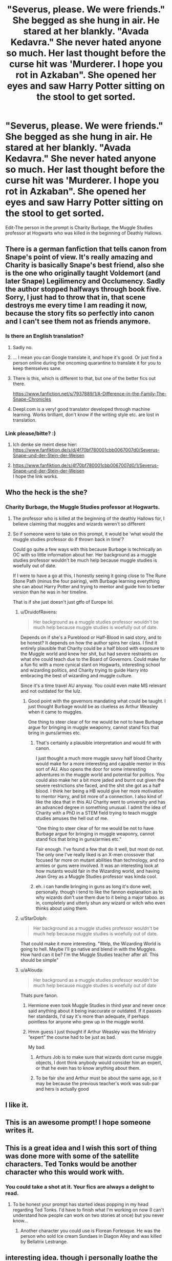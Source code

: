 #+TITLE: "Severus, please. We were friends." She begged as she hung in air. He stared at her blankly. "Avada Kedavra." She never hated anyone so much. Her last thought before the curse hit was 'Murderer. I hope you rot in Azkaban". She opened her eyes and saw Harry Potter sitting on the stool to get sorted.

* "Severus, please. We were friends." She begged as she hung in air. He stared at her blankly. "Avada Kedavra." She never hated anyone so much. Her last thought before the curse hit was 'Murderer. I hope you rot in Azkaban". She opened her eyes and saw Harry Potter sitting on the stool to get sorted.
:PROPERTIES:
:Author: HHrPie
:Score: 226
:DateUnix: 1584290088.0
:DateShort: 2020-Mar-15
:FlairText: Prompt
:END:
Edit-The person in the prompt is Charity Burbage, the Muggle Studies professor at Hogwarts who was killed in the beginning of Deathly Hallows.


** There is a german fanfiction that tells canon from Snape's point of view. It's really amazing and Charity is basically Snape's best friend, also she is the one who originally taught Voldemort (and later Snape) Legilimency and Occlumency. Sadly the author stopped halfways through book five. Sorry, I just had to throw that in, that scene destroys me every time I am reading it now, because the story fits so perfectly into canon and I can't see them not as friends anymore.
:PROPERTIES:
:Author: alicecooperunicorn
:Score: 123
:DateUnix: 1584299265.0
:DateShort: 2020-Mar-15
:END:

*** Is there an English translation?
:PROPERTIES:
:Author: WebCrusader_5
:Score: 30
:DateUnix: 1584300086.0
:DateShort: 2020-Mar-15
:END:

**** Sadly no.
:PROPERTIES:
:Author: alicecooperunicorn
:Score: 19
:DateUnix: 1584301372.0
:DateShort: 2020-Mar-15
:END:


**** ... I mean you can Google translate it, and hope it's good. Or just find a person online during the oncoming quarantine to translate it for you to keep themselves sane.
:PROPERTIES:
:Author: Epwydadlan1
:Score: 13
:DateUnix: 1584328360.0
:DateShort: 2020-Mar-16
:END:


**** There is this, which is different to that, but one of the better fics out there.

[[https://www.fanfiction.net/s/7937889/1/A-Difference-in-the-Family-The-Snape-Chronicles]]
:PROPERTIES:
:Author: Superfishintights
:Score: 12
:DateUnix: 1584316821.0
:DateShort: 2020-Mar-16
:END:


**** Deepl.com is a very! good translator developed through machine learning. Works brilliant, don't know if the writing style etc. are lost in translation.
:PROPERTIES:
:Author: Zyuned
:Score: 4
:DateUnix: 1584379387.0
:DateShort: 2020-Mar-16
:END:


*** Link please/bitte? :)
:PROPERTIES:
:Author: DarthVaderin
:Score: 13
:DateUnix: 1584300233.0
:DateShort: 2020-Mar-15
:END:

**** Ich denke sie meint diese hier: [[https://www.fanfiktion.de/s/d/4f70bf780001cbb0067007d0/Severus-Snape-und-der-Stein-der-Weisen]]
:PROPERTIES:
:Author: 0Myosotis0
:Score: 14
:DateUnix: 1584300803.0
:DateShort: 2020-Mar-15
:END:


**** [[https://www.fanfiktion.de/s/4f70bf780001cbb0067007d0/1/Severus-Snape-und-der-Stein-der-Weisen]]\\
I hope the link works.
:PROPERTIES:
:Author: alicecooperunicorn
:Score: 5
:DateUnix: 1584301531.0
:DateShort: 2020-Mar-15
:END:


** Who the heck is the she?
:PROPERTIES:
:Author: time-lord
:Score: 25
:DateUnix: 1584293494.0
:DateShort: 2020-Mar-15
:END:

*** Charity Burbage, the Muggle Studies professor at Hogwarts.
:PROPERTIES:
:Author: HHrPie
:Score: 99
:DateUnix: 1584293959.0
:DateShort: 2020-Mar-15
:END:

**** The professor who is killed at the beginning of the deathly Hallows for, I believe claiming that muggles and wizards weren't so different
:PROPERTIES:
:Author: Sanboss0305
:Score: 33
:DateUnix: 1584315953.0
:DateShort: 2020-Mar-16
:END:


**** So if someone were to take on this prompt, it would be ‘what would the muggle studies professor do if thrown back in time'?

Could go quite a few ways with this because Burbage is technically an OC with so little information about her. Her background as a muggle studies professor wouldn't be much help because muggle studies is woefully out of date.

If I were to have a go at this, I honestly seeing it going close to The Rune Stone Path (minus the four pairing), with Burbage learning everything she can about Harry Potter and trying to mentor and guide him to better version than he was in her timeline.

That is if she just doesn't just gtfo of Europe lol.
:PROPERTIES:
:Author: minotaurbullrush
:Score: 20
:DateUnix: 1584319731.0
:DateShort: 2020-Mar-16
:END:

***** u/DruidofRavens:
#+begin_quote
  Her background as a muggle studies professor wouldn't be much help because muggle studies is woefully out of date.
#+end_quote

Depends on if she's a Pureblood or Half-Blood in said story, and to be honest? It depends on how the author spins her class. I find it entirely plausible that Charity could be a half blood with exposure to the Muggle world and knew her shit, but had severe restraints on what she could teach due to the Board of Governors. Could make for a fun fic with a more cynical slant on Hogwarts, interesting school and wizarding politics, and Charity trying to guide Harry into embracing the best of wizarding and muggle culture.

Since it's a time travel AU anyway. You could even make MS relevant and not outdated for the lulz.
:PROPERTIES:
:Author: DruidofRavens
:Score: 17
:DateUnix: 1584321864.0
:DateShort: 2020-Mar-16
:END:

****** Good point with the governors mandating what could be taught. I just thought Burbage would be as clueless as Arthur Weasley when it came to muggles.

One thing to steer clear of for me would be not to have Burbage argue for bringing in muggle weaponry, cannot stand fics that bring in guns/armies etc.
:PROPERTIES:
:Author: minotaurbullrush
:Score: 13
:DateUnix: 1584322655.0
:DateShort: 2020-Mar-16
:END:

******* That's certainly a plausible interpretation and would fit with canon.

I just thought a much more muggle savvy half blood Charity would make for a more interesting and capable mentor in this sort of AU. Also opens the door for some interesting adventures in the muggle world and potential for poltics. You could also make her a bit more jaded and burnt out given the severe restrictions she faced, and the shit she got as a half blood. I think her being a HB would give her more motivation to mentor Harry, and bit more of a connection. I also kind of like the idea that in this AU Charity went to university and has an advanced degree in something unusual. I admit the idea of Charity with a PhD in a STEM field trying to teach muggle studies amuses the hell out of me.

"One thing to steer clear of for me would be not to have Burbage argue for bringing in muggle weaponry, cannot stand fics that bring in guns/armies etc."

Fair enough. I've found a few that do it well, but most do not. The only one I've really liked is an X-men crossover that focused far more on mutant abilities than technology, and no armies or guns were involved. It was an interesting look at how mutants would fair in the Wizarding world, and having Jean Grey as a Muggle Studies professor was kinda cool.
:PROPERTIES:
:Author: DruidofRavens
:Score: 5
:DateUnix: 1584323182.0
:DateShort: 2020-Mar-16
:END:


******* eh. i can handle bringing in guns as long it's done well, personally. though i tend to like the fannon explanation as to why wizards don't use them due to it being a major taboo. as in, completely and utterly shun any wizard or witch who even thinks about using them.
:PROPERTIES:
:Author: KingDarius89
:Score: 1
:DateUnix: 1584327499.0
:DateShort: 2020-Mar-16
:END:


***** u/StarDolph:
#+begin_quote
  Her background as a muggle studies professor wouldn't be much help because muggle studies is woefully out of date.
#+end_quote

That could make it more interesting. "Welp, the Wizarding World is going to hell. Maybe I'll go native and blend in with the Muggles. How hard can it be? I'm the Muggle Studies teacher after all. This should be simple"
:PROPERTIES:
:Author: StarDolph
:Score: 8
:DateUnix: 1584333465.0
:DateShort: 2020-Mar-16
:END:


***** u/aAlouda:
#+begin_quote
  Her background as a muggle studies professor wouldn't be much help because muggle studies is woefully out of date
#+end_quote

Thats pure fanon.
:PROPERTIES:
:Author: aAlouda
:Score: 3
:DateUnix: 1584351798.0
:DateShort: 2020-Mar-16
:END:

****** Hermione even took Muggle Studies in third year and never once said anything about it being inaccurate or outdated. If it passes her standards, I'd say it's more than adequate, if perhaps pointless for anyone who grew up in the muggle world.
:PROPERTIES:
:Author: ParanoidDrone
:Score: 6
:DateUnix: 1584401192.0
:DateShort: 2020-Mar-17
:END:


****** Hmm guess I just thought if Arthur Weasley was the Ministry “expert” the course had to be just as bad.

My bad.
:PROPERTIES:
:Author: minotaurbullrush
:Score: 2
:DateUnix: 1584403569.0
:DateShort: 2020-Mar-17
:END:

******* Arthurs Job is to make sure that wizards dont curse muggle objects, I dont think anybody would consider him an expert, or that he even has to know anything about them.
:PROPERTIES:
:Author: aAlouda
:Score: 3
:DateUnix: 1584404635.0
:DateShort: 2020-Mar-17
:END:


******* To be fair she and Arthur must be about the same age, so it may be because the previous teacher's work was sub-par and hers is actually good
:PROPERTIES:
:Author: JOKERRule
:Score: 1
:DateUnix: 1584499461.0
:DateShort: 2020-Mar-18
:END:


** I like it.
:PROPERTIES:
:Author: SnobbishWizard
:Score: 11
:DateUnix: 1584291127.0
:DateShort: 2020-Mar-15
:END:


** This is an awesome prompt! I hope someone writes it.
:PROPERTIES:
:Author: Asviloka
:Score: 3
:DateUnix: 1584315205.0
:DateShort: 2020-Mar-16
:END:


** This is a great idea and I wish this sort of thing was done more with some of the satellite characters. Ted Tonks would be another character who this would work with.
:PROPERTIES:
:Author: PetrificusSomewhatus
:Score: 3
:DateUnix: 1584393420.0
:DateShort: 2020-Mar-17
:END:

*** You could take a shot at it. Your fics are always a delight to read.
:PROPERTIES:
:Author: HHrPie
:Score: 1
:DateUnix: 1584426749.0
:DateShort: 2020-Mar-17
:END:

**** To be honest your prompt has started ideas popping in my head regarding Ted Tonks. I'd have to finish what I'm working on now (I can't understand how people can work on two stories at once) but you never know...
:PROPERTIES:
:Author: PetrificusSomewhatus
:Score: 1
:DateUnix: 1584459441.0
:DateShort: 2020-Mar-17
:END:

***** Another character you could use is Florean Fortesque. He was the person who sold Ice cream Sundaes in Diagon Alley and was killed by Bellatrix Lestrange.
:PROPERTIES:
:Author: HHrPie
:Score: 1
:DateUnix: 1584460527.0
:DateShort: 2020-Mar-17
:END:


** interesting idea. though i personally loathe the character of Snape. seriously, if i had to name the four harry potter characters i wish a horribly painful death upon, they'd be Snape, Dumbledore, Voldemort, and Umbridge.
:PROPERTIES:
:Author: KingDarius89
:Score: 8
:DateUnix: 1584322542.0
:DateShort: 2020-Mar-16
:END:

*** I never got the hate for Dumbledore
:PROPERTIES:
:Score: 27
:DateUnix: 1584322935.0
:DateShort: 2020-Mar-16
:END:

**** I think the reason there is so much hate for Dumbledore because in story most of his decisions seem straight up incompetent or malicious as new concepts and inconsistencies are introduced.

For example a point people make is why wasn't the third corridor guarded with an age line. We know that it is because the concept of an age line did not exist in universe and was only added in GoF. But in story one cannot fathom a reason for it's lack other than incompetence or malicious intent.

Another example is the protections point. In OotP Dumbledore says that not even his most powerful protections could have kept Voldemort out if he returned. However in DH Voldemort is stopped by the protections put up by the Order around Tonks house. So they interpret this to mean that Dumbledore was either incompetent or malicious. A more reasonable explanation could be that Voldemort just didn't bother after he was once again unable to kill Harry due to the wand performance issues; given that they were breached later in the war by death eaters. JK Rowling's explanation for this does not help much either. According to her the death eaters were too afraid to break the law with the ministry still around and we all know how law abiding Voldemort was.

Hope this helps.
:PROPERTIES:
:Author: HHrPie
:Score: 16
:DateUnix: 1584328337.0
:DateShort: 2020-Mar-16
:END:

***** A lot of these points really just draw from plot holes and inconsistencies to hate a character, which personally I don't think is a very good reason. Rowling has never been good at keeping all the magical lore and trinkets straight, and you can see how her intentions and approach to writing the stories shifts over time. There are a lot of instances of Rowling justifying and reconciling previous plot points with new developments, like the Dursleys being Harry's best protection against the death eaters. The basic plot structure is completely servicable to Harry's journey and character arc, but isn't comprehensive or consistent enough to answer all of these questions. Harry Potter, at its core, is a story about a young boy who is rescued from his mundane and miserable suburban life and thrust into a fantastical magical world where he blossoms into a smart, brave, and special magical wizard with people who love and care about him. It's a concept ultimately written to appeal to children and young adults, with just enough charm and likable characters to also captivate adult readers as well. I don't think that dissecting the plot inconsistencies in that way and making them the focal point of a fanfiction in order to bash a character (whether it be Ron, Molly Weasley, or Dumbledore) creates interesting stories or developments. It's moreso the product of people who are too invested in the minutia of the Harry Potter universe, which imo is its weakest aspect. Obviously you guys and writers can write whatever you want and whatever appeals to you, but that's my personal perspective on why none of the character bashing fanfics interest me, and I think a lot of others feel the same way. Although I do now understand better why someone would hate Dumbledore.

Edit: Reddit glitched out and posted my comment 3 times
:PROPERTIES:
:Score: 10
:DateUnix: 1584344108.0
:DateShort: 2020-Mar-16
:END:

****** Which kind of brings me to why I absolutely hate the epilogue: absolutely nothing changes, more good guys are dead than bad, and pricks like Malfoy are walking around free.
:PROPERTIES:
:Author: KingDarius89
:Score: 10
:DateUnix: 1584360494.0
:DateShort: 2020-Mar-16
:END:

******* Harry is not in mortal danger
:PROPERTIES:
:Author: Byrana
:Score: 1
:DateUnix: 1584364982.0
:DateShort: 2020-Mar-16
:END:


**** Look, I understand you liking him but how can you not get that some people don't like him?

Even if you chalk leaving him with the Dursleys as a poor judgement it pretty obvious he emotionally manipulated Harry throughout. He recognized Harry's goodness and loyalty and exploited it for all it was worth. He more or less admitted as much in the books.

That's why the only part of the series that really, truly bothered me was the epilogue. While I don't think Canon Harry would hate Dumbledore or even Snape, there should be conflicted feelings there...naming his kid after them was silly to me and missed the point of everything that came before.
:PROPERTIES:
:Author: PetrificusSomewhatus
:Score: 6
:DateUnix: 1584387485.0
:DateShort: 2020-Mar-16
:END:

***** I've headcanons for stuff like this and in this case, it is more a political message to the magical world than anything else.

People are angry and call for reparations and real change louder and louder. They want the death eaters and those supporting them to pay. Take away all the old money of those families and their political influence, they want to shut down Slytherin for good, after all that toxic ideology was nurtured and kept alive for far too long in that house.

But those developments are like a confirmation to all those bigot ideas held for so long. See those mudbloods and blood traitors try to steal what is ours, they try to destroy our traditions.

And once again the magical world is that the brink of civil war and Harry is tired of it and brought up on the idea of personal responsibility. That individual behavior and actions are needed not a system change or something like this. So he tries to unit people again with a little show of naming his own son after both a Gryffindor and Slytherin headmaster. Two individuals who took responsibility and changed their ways for the better...
:PROPERTIES:
:Author: Schak_Raven
:Score: 1
:DateUnix: 1584630349.0
:DateShort: 2020-Mar-19
:END:


***** I don't particularly like him. I just think of him as the Merlin to Harry's King Arthur. The books don't exist if Harry doesn't go on dangerous adventures and doesn't live in a miserable little suburb. They're plotholes that I just acknowledged and ignored to enjoy reading the books.
:PROPERTIES:
:Score: 1
:DateUnix: 1584388132.0
:DateShort: 2020-Mar-16
:END:

****** That's my point though...how can you not understand why some people wouldn't like him?

Using your logic it doesn't make sense why Lucius Malfoy, Bellatrix, Voldy or anyone else is hated because the books wouldn't exist without them either.

You seem to want to keep bringing it back to the Dursley decision while ignoring all the other stuff.
:PROPERTIES:
:Author: PetrificusSomewhatus
:Score: 6
:DateUnix: 1584388608.0
:DateShort: 2020-Mar-16
:END:

******* Well... That's the point of the books. This old mentor sending Harry on dangerous adventures and teaching him life lessons. Every criticism I've seen of Dumbledore is quite clearly a plothole that Rowling never thought about. I get it now that people have explained their own opinion, but you guys definitely read the books in a different way than I did. Everyone has their own interpretation. Death of the author and all that.
:PROPERTIES:
:Score: 0
:DateUnix: 1584388890.0
:DateShort: 2020-Mar-16
:END:


**** you mean besides deliberately putting an infant in an abusive home, forcing said child into constant contact with a former terrorist that is directly responsible for that child being an orphan, where said former terrorist is in a position of power over that child, and insists on taking out his hatred for the boy's father, who, again, he caused to be MURDERED, on the child? Not to mention endangering the lives of hundreds of innocent children by hiding a philosopher's stone inside a school to lure a dark lord there.

i could go on listing all the other crap he did in the books, but i think that that gives you the general gist of it.
:PROPERTIES:
:Author: KingDarius89
:Score: 16
:DateUnix: 1584323558.0
:DateShort: 2020-Mar-16
:END:

***** Dumbledore's reasons for putting Harry with the Dursleys are pretty reasonable. He believed it was either that or death (or worse). That Voldemort would've bypassed any other protections at any other home with any other wizards, who he could not wholly trust.
:PROPERTIES:
:Author: alehhhhhandro
:Score: 24
:DateUnix: 1584325910.0
:DateShort: 2020-Mar-16
:END:

****** This community is fucking crazy when it comes to Dumbledore. I've said it before and I'll say it again, most people here have no empathy for anything.

Add to your reasons that the Fidelius over the Potters' house broke, from his knowledge by the betrayal of Sirius, James' brother in all but blood, and you can see why he thought it wasn't an option. It already failed once, with the most trustworthy secret keeper they could think of.

Not to mention, the Fidelius needs you to stay inside 24/7/365, for ten years. Do you really want to condemn a little kid to what amounts to a prison? Sirius almost went mad.
:PROPERTIES:
:Author: Uncommonality
:Score: 7
:DateUnix: 1584370887.0
:DateShort: 2020-Mar-16
:END:

******* It was Sirius's childhood home. Which he hated. Better harry grow up safe and loved, if a little lonely than what he is.
:PROPERTIES:
:Author: KingDarius89
:Score: 2
:DateUnix: 1584371204.0
:DateShort: 2020-Mar-16
:END:

******** You don't seem to understand the concept of the Gilded Cage.
:PROPERTIES:
:Author: Uncommonality
:Score: 5
:DateUnix: 1584371382.0
:DateShort: 2020-Mar-16
:END:


******** Loved by who? Who takes care of Harry? Can't be Dumbledore or McGonagall, they're too busy. Who does Dumbledore trust?
:PROPERTIES:
:Author: alehhhhhandro
:Score: 4
:DateUnix: 1584372968.0
:DateShort: 2020-Mar-16
:END:

********* The weasleys, Moody, and Shacklebolt immediately come to mind. Also Amelia Bones. Or Augusta Longbottom.
:PROPERTIES:
:Author: KingDarius89
:Score: 2
:DateUnix: 1584381517.0
:DateShort: 2020-Mar-16
:END:

********** The Weasleys weren't even part of the Order the first time around. Why would Dumbledore trust them? Why the hell would Dumbledore trust any of them at that time if James' own best friend was a traitor?
:PROPERTIES:
:Author: alehhhhhandro
:Score: 4
:DateUnix: 1584381674.0
:DateShort: 2020-Mar-16
:END:

*********** The Prewett twins were part of the order. You know, molly's brothers?
:PROPERTIES:
:Author: KingDarius89
:Score: 2
:DateUnix: 1584381748.0
:DateShort: 2020-Mar-16
:END:

************ So was Sirius.
:PROPERTIES:
:Author: alehhhhhandro
:Score: 3
:DateUnix: 1584382549.0
:DateShort: 2020-Mar-16
:END:


******* u/alehhhhhandro:
#+begin_quote
  This community is fucking crazy when it comes to Dumbledore.
#+end_quote

Yeah, seriously. Another user said I supported child abuse because I was defending Dumbledore. I see him argue with other users on this sub for months and months and he very aggressively argues and accuses them of being horrible human beings.

Edit: Oh, look, both of us downvoted. This sub is honestly toxic and the mods don't even seem to care.
:PROPERTIES:
:Author: alehhhhhandro
:Score: 2
:DateUnix: 1584373031.0
:DateShort: 2020-Mar-16
:END:

******** And yet I'm not the one who's resorting to personal attacks.
:PROPERTIES:
:Author: KingDarius89
:Score: 1
:DateUnix: 1584381823.0
:DateShort: 2020-Mar-16
:END:

********* Well?
:PROPERTIES:
:Author: alehhhhhandro
:Score: 2
:DateUnix: 1585014524.0
:DateShort: 2020-Mar-24
:END:


********* Show me where I personally attacked you.

Edit: and he ignores me... Lol...
:PROPERTIES:
:Author: alehhhhhandro
:Score: 1
:DateUnix: 1584382535.0
:DateShort: 2020-Mar-16
:END:


****** except Voldemort was a wraith until Harry was almost 15. and all of his followers that were both psychotic enough and impulsive enough to go after Harry were either dead or in prison. not like Lucius would be willing to risk his cushy life over it.

and given that Grimmauld Place was apparently secure enough to house both Harry and the Order in, i find the idea of him not being able to find an alternative to the Dursely's laughable. at best, he was too lazy to look for other options when he hit upon that idea. at worst, he did it deliberately in order to condition harry into thinking his life was worth less than others so that he would sacrifice himself when the time came.
:PROPERTIES:
:Author: KingDarius89
:Score: 5
:DateUnix: 1584326527.0
:DateShort: 2020-Mar-16
:END:

******* u/alehhhhhandro:
#+begin_quote
  except Voldemort was a wraith until Harry was almost 15.
#+end_quote

Dumbledore is not omniscient. He had no idea when Voldemort would come back. He could've came back literally a week after he killed the Potters for all Dumbledore knew.

From Dumbledore himself, Order of the Phoenix, page 835:

#+begin_quote
  “My answer is that my priority was to keep you alive. You were in more danger than perhaps anyone but myself realized. Voldemort had been vanquished hours before, but his supporters --- and many of them are almost as terrible as he --- were still at large, angry, desperate, and violent. And I had to make my decision too with regard to the years ahead."

  "Did I believe that Voldemort was gone forever? No. *I knew not whether it would be ten, twenty, or fifty years before he returned, but I was sure he would do so*, and I was sure too, knowing him as I have done, that he would not rest until he killed you."

  *“I knew that Voldemort's knowledge of magic is perhaps more extensive than any wizard alive. I knew that even my most complex and powerful protective spells and charms were unlikely to be invincible if he ever returned to full power."*
#+end_quote

So from Dumbledore's perspective, Voldemort could come back at any time. And his goal was to keep Harry alive. This decision was likely reinforced when the Longbottoms were tortured into insanity less than a week after the Potters were killed.

#+begin_quote
  and given that Grimmauld Place was apparently secure enough to house both Harry and the Order in,
#+end_quote

It housed them for less than two years, and that was with Sirius and other Order members (Dumbledore included) also guarding it. The same could not have been done with Harry then.

Dumbledore would need to trust someone if he wanted to place the Fidelius over Harry, and who did he have to trust? If James's best friend turned out to be a Death Eater, who was he to trust? McGonagall was too busy. He was too busy. Hagrid is a stupid choice. Remus is a stupid choice. /Who/, then?

#+begin_quote
  he did it deliberately in order to condition harry into thinking his life was worth less than others so that he would sacrifice himself when the time came.
#+end_quote

This is ridiculous. Dumbledore risked the lives of others to keep Harry happy. Harry never once thought his life was worthless, and Dumbledore never once did anything to imply he himself thought Harry's life was worthless.
:PROPERTIES:
:Author: alehhhhhandro
:Score: 16
:DateUnix: 1584326985.0
:DateShort: 2020-Mar-16
:END:

******** [deleted]
:PROPERTIES:
:Score: 5
:DateUnix: 1584335393.0
:DateShort: 2020-Mar-16
:END:

********* While I completely agree with the claim that he shouldn't be in charge of a school, because he has the mindset of a general and not a headmaster.

I do have a problem with the claim that Harry should have never go to the Dursleys. I don't think it is fair to assume that he should have known that Harry would be abused there. That is not normal behavior. Most people would never abuse a child like that. Normal people if confronted with the orphaned child of their estranged siblings would take said child in and love them. The Dursleys showed a very abnormal behavior towards Harry.
:PROPERTIES:
:Author: Schak_Raven
:Score: 6
:DateUnix: 1584343102.0
:DateShort: 2020-Mar-16
:END:

********** Except he never checked on harry, despite being aware that petunia hated her sister. That or he ignored figg's reports. Either it was deliberate, or criminally negligent.
:PROPERTIES:
:Author: KingDarius89
:Score: 4
:DateUnix: 1584360677.0
:DateShort: 2020-Mar-16
:END:

*********** Or, you know, he knew that Harry wasn't being physically abused. Most if not all Dursley abuse is non-canon. The only real thing you could get them for is the cupboard, which is fucked up, but he was never beaten or starved.

And guess what? Figg didn't live in the house. All she knew was that little Harry down the road sometimes played rough with his cousin, and that he wore hand-me-downs. That's all. What the hell was she supposed to "report"?
:PROPERTIES:
:Author: Uncommonality
:Score: 1
:DateUnix: 1584370657.0
:DateShort: 2020-Mar-16
:END:

************ In OotP she says that she had to ensue that Harry never had fun when the Dursleys left him with her because otherwise they would not leave him with her. That indicates that she had an at the very least a vague idea of his home life.

I think Harry mentions in DH that he's unsurprised by the mental effects of food deprivation because 'he had suffered periods of near starvation at the Dursleys'.
:PROPERTIES:
:Author: HHrPie
:Score: 6
:DateUnix: 1584382210.0
:DateShort: 2020-Mar-16
:END:


******** first, i said worst case. second, i also said worth less then the lives of others, not completely worthless altogether, a pretty big difference.
:PROPERTIES:
:Author: KingDarius89
:Score: 3
:DateUnix: 1584327829.0
:DateShort: 2020-Mar-16
:END:

********* Well there's no confirmation that Dumbledore did these things with that specific purpose in mind. You could argue in either way. There could be multiple arguments for some ''he thought he'd be loved and didn't check for... reasons'' bull and there is no way to confirm either way.

I'm a subscriber to the ''death of the auther,'' philosophy of once something's been published it doesn't matter what the writer say's afterwards the only thing that's cannon is what's in the book and you choose how you interpret it. So that means you're right, and so is the other person, and justifying/arguing whose *opinion* is correct is poitless
:PROPERTIES:
:Author: PintoTheBurrito
:Score: 9
:DateUnix: 1584328877.0
:DateShort: 2020-Mar-16
:END:


******** i'd also recommend The Well Groomed Mind By Lady Khali, for good fic that doesn't exactly put Dumbledore in a good light. also makes Voldemort a lot more sympathetic in giving him an actual motivation rather than being a psychotic lunatic.
:PROPERTIES:
:Author: KingDarius89
:Score: 3
:DateUnix: 1584327998.0
:DateShort: 2020-Mar-16
:END:

********* No thanks. Harry's a piece of shit in that fic and the author uses practically every shitty trope regarding manipulative!Dumbledore.
:PROPERTIES:
:Author: alehhhhhandro
:Score: 2
:DateUnix: 1584330034.0
:DateShort: 2020-Mar-16
:END:


******* u/StarOfTheSouth:
#+begin_quote
  and given that Grimmauld Place was apparently secure enough
#+end_quote

Slap a Fidelius over somewhere, it seems to be neigh unbeatable. The only reason it failed for James and Lily is because Peter betrayed them.
:PROPERTIES:
:Author: StarOfTheSouth
:Score: 9
:DateUnix: 1584333726.0
:DateShort: 2020-Mar-16
:END:

******** Dumbledore didn't know that, though. All he knew is that apparently, James' best friend, his brother in all but blood, betrayed the two of them and their little son.

He didn't know why or how it happened, how Voldemort got him to switch sides, and so he realized (falsely, perhaps) that the Fidelius is useless against him.

Also, a fidelius requires you to stay inside the building at all times. Do you seriously want to condemn a little kid to live inside a cramped house for ten years, when he's already been inside a cramped house for one year?
:PROPERTIES:
:Author: Uncommonality
:Score: 2
:DateUnix: 1584370507.0
:DateShort: 2020-Mar-16
:END:


****** Maybe the Dursley's are so horrible that they can mask Harry's magic from other wizards/witches.
:PROPERTIES:
:Author: JustinJTX
:Score: 1
:DateUnix: 1584326271.0
:DateShort: 2020-Mar-16
:END:

******* Lmao, like in Percy Jackson?
:PROPERTIES:
:Author: Jiv302
:Score: 3
:DateUnix: 1584342455.0
:DateShort: 2020-Mar-16
:END:

******** Yeah that's what I was joking about, just saw the second movie again a few days ago, only saw like 20 minutes of the beginning of the movie but it reminded me of the first movie.
:PROPERTIES:
:Author: JustinJTX
:Score: 2
:DateUnix: 1584370713.0
:DateShort: 2020-Mar-16
:END:

********* Man, I haven't thought about those movies is a while. As much as the HP movies are criticized, they're pretty much masterpieces compared to the Percy Jackson movies.

Did you read the books? Or just watch the movies? or both? Admittedly, I kinda fell off the Percy Jackson fandom around the time the 3rd book of the second series came out, but I still think the first is a great series of books.
:PROPERTIES:
:Author: Jiv302
:Score: 1
:DateUnix: 1584385119.0
:DateShort: 2020-Mar-16
:END:

********** Only the movies sadly, I have a curse that makes me lose focus while reading a book. I can read anything else fine.
:PROPERTIES:
:Author: JustinJTX
:Score: 2
:DateUnix: 1584387357.0
:DateShort: 2020-Mar-16
:END:

*********** You ever try audio books? I've heard those work really well for some people. I say this because if you liked the movies, you'll LOVE the actual plot of the books.
:PROPERTIES:
:Author: Jiv302
:Score: 2
:DateUnix: 1584387453.0
:DateShort: 2020-Mar-16
:END:

************ Yeah I remember audio really well, I'll try looking into those audio books. Thanks mate!
:PROPERTIES:
:Author: JustinJTX
:Score: 1
:DateUnix: 1584388436.0
:DateShort: 2020-Mar-16
:END:


******* I think the canonical reason was that Lily's sacrifice is strengthened by blood, so him being in the home of his family could ward off Voldemort.
:PROPERTIES:
:Score: 4
:DateUnix: 1584326596.0
:DateShort: 2020-Mar-16
:END:

******** Yes, Dumbledore himself says this. He believes it is the /only/ protection that would ward Voldemort off.

From Order of the Phoenix, page 835:

#+begin_quote
  “My answer is that my priority was to keep you alive. You were in more danger than perhaps anyone but myself realized. Voldemort had been vanquished hours before, but his supporters --- and many of them are almost as terrible as he --- were still at large, angry, desperate, and violent. And I had to make my decision too with regard to the years ahead."

  "Did I believe that Voldemort was gone forever? No. I knew not whether it would be ten, twenty, or fifty years before he returned, but I was sure he would do so, and I was sure too, knowing him as I have done, that he would not rest until he killed you."

  “I knew that Voldemort's knowledge of magic is perhaps more extensive than any wizard alive. I knew that even my most complex and powerful protective spells and charms were unlikely to be invincible if he ever returned to full power."
#+end_quote
:PROPERTIES:
:Author: alehhhhhandro
:Score: 3
:DateUnix: 1584327060.0
:DateShort: 2020-Mar-16
:END:

********* So your excuse is "Dumbledore said so"? Because that's not how it works. That's like listening to a parent physically abusing their kid and then telling everyone it's for their own good.

The guy abandoned 15 month old Harry on a fucking doorstep in the middle of the night. Forgive us if we don't believe that he had Harry's best interests at heart.
:PROPERTIES:
:Author: rohan62442
:Score: 0
:DateUnix: 1584328349.0
:DateShort: 2020-Mar-16
:END:

********** Aren't you the guy who said Dumbledore was "literally the epitome of evil"? I'm not sure how productive this conversation will be.

#+begin_quote
  That's like listening to a parent physically abusing their kid and then telling everyone it's for their own good.
#+end_quote

Not really. The situation was far more nuanced than that.

There's also the fact that the protection clearly worked. Nobody was able to get to Harry for 16 years. Death Eaters clearly tried. /And/ everybody else trusted Dumbledore.

So we're left with either two conclusions:

1. Dumbledore was being truthful.

2. Literally every single person who trusted Dumbledore is a complete, utter, wholly delusional moron for never figuring out these things that you have. This includes Hermione. In DH, she is an adult in a time where Dumbledore's character is being questioned. Despite this, she remains more loyal than even Harry.

You can go with the second if you'd like, but I'm going with the first. I'm not really a fan of the "Everybody is stupid" approach to canon. We can agree to disagree. I don't think I'm changing the mind of someone who thinks Dumbledore is the epitome of evil, though.
:PROPERTIES:
:Author: alehhhhhandro
:Score: 4
:DateUnix: 1584329738.0
:DateShort: 2020-Mar-16
:END:

*********** Yeah, I don't think I can change the mind of child abuse apologists either. Let's agree to disagree.
:PROPERTIES:
:Author: rohan62442
:Score: -4
:DateUnix: 1584330709.0
:DateShort: 2020-Mar-16
:END:

************ It's a story and reasons for why Dumbledore did what he did are given in the said story and it had to be like that in order for the plot to work. You can take the author's word for it or you can imagine that there's more. After all that's why this community is still so strong after 13 years since the last book, because there is still so much left for interpretation. But insulting someone for their interpretation of a work of fiction is quite silly and childish.
:PROPERTIES:
:Author: mikkeldaman
:Score: 4
:DateUnix: 1584338660.0
:DateShort: 2020-Mar-16
:END:

************* Dumbledore enabled and was involved in child abuse. If someone insists that he's a good person and tries to justify his actions instead of simply calling certain aspects of the books bad writing, I'm going to call them child abuse apologists. I'd prefer being "silly and childish" rather than a child abuse apologist. There are certain things I would simply /not/ stand to tolerate.
:PROPERTIES:
:Author: rohan62442
:Score: -2
:DateUnix: 1584339171.0
:DateShort: 2020-Mar-16
:END:

************** Then don't read the books. There is a lot of child abuse in them.
:PROPERTIES:
:Author: mikkeldaman
:Score: 6
:DateUnix: 1584339416.0
:DateShort: 2020-Mar-16
:END:

*************** That's why I'm on [[/r/hpfanfiction][r/hpfanfiction]] instead of [[/r/harrypotter][r/harrypotter]] because there are plenty of people here who have their head on straight. You should stick to the latter.
:PROPERTIES:
:Author: rohan62442
:Score: -1
:DateUnix: 1584339647.0
:DateShort: 2020-Mar-16
:END:

**************** You are free to re-write your own version of the story. I'm simply talking from the canon perspective which gives you the exact reasons for why Dumbledore did what he did. Now if you think there's more to it, then send me a link when you're done with your story and I promise I'll read and review.
:PROPERTIES:
:Author: mikkeldaman
:Score: 5
:DateUnix: 1584340009.0
:DateShort: 2020-Mar-16
:END:

***************** u/rohan62442:
#+begin_quote
  I'm simply talking from the canon perspective which gives you the exact reasons for why Dumbledore did what he did.
#+end_quote

And I'm simply saying that the canon perspective, in regards to many of Dumbledore's actions, is absolutely shitty. And child abusive. There are far too many holes in Dumbledore's actions.

I don't see where you're going with telling me to write a story. There are plenty already written by others. I've already written about my opinion of canon Dumbledore [[https://www.reddit.com/r/HPfanfiction/comments/dki5gj/-/f4hppm3][here]].
:PROPERTIES:
:Author: rohan62442
:Score: 0
:DateUnix: 1584340913.0
:DateShort: 2020-Mar-16
:END:

****************** I'm going in the direction of telling you that if you are not happy with the canon plot, you have the ability to re-write your own version where Dumbledore gets, say, the Dementor's kiss for child abuse. Personally I'm not a big fan of Dumbledore myself nor fascinated with his character so most of the times I take JKR's words at face value. I for one find Voldemort's character more intriguing.
:PROPERTIES:
:Author: mikkeldaman
:Score: 3
:DateUnix: 1584341356.0
:DateShort: 2020-Mar-16
:END:

******************* Hence my fascination with fanfiction. We can all read what we want.

Personally, I prefer reading about Harry, Hermione, Sirius, James and Lily. Dumbledore, Snape and Draco Malfoy are my least favorite.
:PROPERTIES:
:Author: rohan62442
:Score: 1
:DateUnix: 1584341760.0
:DateShort: 2020-Mar-16
:END:

******************** Fair enough. My point was that I didn't like you insulting another user for their interpretation of a fictional character.
:PROPERTIES:
:Author: mikkeldaman
:Score: 1
:DateUnix: 1584341915.0
:DateShort: 2020-Mar-16
:END:

********************* It's what the character stands for that is the problem (in canon). I take child abuse seriously. And personally. I won't ever apologize for that. There are things that should not go unchallenged.
:PROPERTIES:
:Author: rohan62442
:Score: 1
:DateUnix: 1584342440.0
:DateShort: 2020-Mar-16
:END:

********************** That's really noble of you (not being sarcastic) and you're free to hate the character, but some of us take JKR's explanation for his actions as they are and assume that there really was absolutely no other solution that he could think of in order to protect Harry from Voldemort. That doesn't make us child abuse apologists. Just taking a story for what it is.
:PROPERTIES:
:Author: mikkeldaman
:Score: 1
:DateUnix: 1584344195.0
:DateShort: 2020-Mar-16
:END:

*********************** And I don't agree with you. Just because JKR said something in her story doesn't make it true, or right. I think people should not take stuff at face value and authority must always be questioned and taken to account, as it were. In the story and IRL. And I was talking about specific, objective actions and events. But let's end the conversation here. We're going in circles.
:PROPERTIES:
:Author: rohan62442
:Score: 1
:DateUnix: 1584345643.0
:DateShort: 2020-Mar-16
:END:

************************ Why? I enjoy debating with you.
:PROPERTIES:
:Author: mikkeldaman
:Score: 1
:DateUnix: 1584345940.0
:DateShort: 2020-Mar-16
:END:

************************* Oh, then go right ahead.
:PROPERTIES:
:Author: rohan62442
:Score: 1
:DateUnix: 1584347268.0
:DateShort: 2020-Mar-16
:END:


************ Ok. Put yourself in Dumbledores shoes, but your not Dumbledore, because you'd probably bitch about that. What would you do.
:PROPERTIES:
:Author: Wassa110
:Score: 2
:DateUnix: 1584333248.0
:DateShort: 2020-Mar-16
:END:

************* Let's start with knocking on the Dursleys' door, telling Petunia that her sister and brother-in-law are dead, her nephew is an orphan, and in danger, and would she please look after him? I'd tell her that she'll receive all the support and protection she'd need, discreetly if necessary, and they'd be checking up on the kid regularly coz Petunia doesn't know much about magic.

How about that?

I don't see why I have to explain common fucking decency to people. I don't see why people jump to justify child abuse when they have the simple out of /bad writing./ I don't care if people call it bitching when called out on child abuse.
:PROPERTIES:
:Author: rohan62442
:Score: 2
:DateUnix: 1584333760.0
:DateShort: 2020-Mar-16
:END:

************** And how did that go when the whole order did something similar(saying that they'd keep an eye on them) at the end of fifth year. How would it go when they are confronted by wizards on their doorstep, and basically ordered to do this if they want to be safe. Dumbledore not showing himself was the best course of action, because showing the Dursley's what they hate would have made Harry a lot more miserable. Next.
:PROPERTIES:
:Author: Wassa110
:Score: 3
:DateUnix: 1584343673.0
:DateShort: 2020-Mar-16
:END:

*************** /slow clap/

#+begin_quote
  And how did that go when the whole order did something similar(saying that they'd keep an eye on them) at the end of fifth year. He was in the house for 2-3 weeks alone.
#+end_quote

They left him alone. This, after 15 years of hating and resenting his presence.

#+begin_quote
  How would it go when they are confronted by wizards on their doorstep, and basically ordered to do this if they want to be safe.
#+end_quote

Can you read!? What part of "please look after him" sounds like an order? Petunia took in Harry when he was dropped at her doorstep with a letter and no other support because she thought he might die otherwise. That doesn't change when asked personally. That's basic decency but I can see it would be a new concept for you.

#+begin_quote
  Dumbledore not showing himself was the best course of action, because showing the Dursley's what they hate would have made Harry a lot more miserable. Next.
#+end_quote

Dumbledore, after decades of life and as a teacher of Transfiguration, should easily be about to pass as a normal English muggle. The Dursleys liked Kingsley because, among other things, he could easily pass as one of them, and had a calm, competent way about him.

Try again and make a more sensible argument. Next.
:PROPERTIES:
:Author: rohan62442
:Score: 3
:DateUnix: 1584344986.0
:DateShort: 2020-Mar-16
:END:


************** What if Petunia shuts the door in his face and tells him to screw off? Maybe leaving Harry on the doorstep forced her hand. (Either take Harry in or toss him somewhere else personally.)

Fact is, we don't have enough info. Declaring Dumbledore as evil based on this and going around insulting others like you are all over this thread is going too far.

Edit: Ok, this user does nothing but insult others and downvote them. Why is this even allowed. He refuses to accept people have different opinions on this and keeps pushing that we're all sickening human beings.
:PROPERTIES:
:Author: alehhhhhandro
:Score: 2
:DateUnix: 1584373328.0
:DateShort: 2020-Mar-16
:END:

*************** No, fact is, we have enough info. If Petunia slammed the door in his face, it would've been obvious she didn't want to raise Harry and didn't give a fuck about her sister, and so Harry shouldn't have been left with her.

But you keep doubling down, if you like. It would be funny if it wasn't so sickening.
:PROPERTIES:
:Author: rohan62442
:Score: 2
:DateUnix: 1584373550.0
:DateShort: 2020-Mar-16
:END:

**************** If Harry isn't left with Petunia, he's in even greater danger. This has already been established. That's why you had to resort to attacking Dumbledore leaving Harry on the doorstep instead.

The protection on Petunia's home kept Harry safe from Voldemort and his Death Eaters for 16 years. Another solution might've not worked.

#+begin_quote
  But you keep doubling down, if you like. It would be funny if it wasn't so sickening.
#+end_quote

Yes, yes, everybody here is so sick and twisted for thinking a fictional character isn't completely evil. You are truly in the deepest hole of human depravity.
:PROPERTIES:
:Author: alehhhhhandro
:Score: 2
:DateUnix: 1584374555.0
:DateShort: 2020-Mar-16
:END:

***************** u/rohan62442:
#+begin_quote
  Yes, yes, everybody here is so sick and twisted for thinking a fictional character isn't completely evil. You are truly in the deepest hole of human depravity.
#+end_quote

You're oh so brilliant that you believe every single thing you read and are told by someone the author insists is a good person, no matter what their actions actually are. Such a paragon of virtue and wisdom. /s
:PROPERTIES:
:Author: rohan62442
:Score: 2
:DateUnix: 1584375248.0
:DateShort: 2020-Mar-16
:END:

****************** If that's all you have to say, ignoring the other point about Harry's safety, I'll accept that as admitting you have no argument left.

Have a good day, dude, and try not to be so aggressive and insulting with everybody.
:PROPERTIES:
:Author: alehhhhhandro
:Score: 2
:DateUnix: 1584376165.0
:DateShort: 2020-Mar-16
:END:

******************* Harry was /really/ safe on that doorstep that night (which was the point I was making rather than his safety with the Dursleys), you know, before Petunia actually took him inside in the morning. But sure, good day to you too.
:PROPERTIES:
:Author: rohan62442
:Score: 2
:DateUnix: 1584377359.0
:DateShort: 2020-Mar-16
:END:

******************** This was already addressed. Magic could've been put in place to protect Harry.

But I think I'm done. Stop petty downvoting. It's childish.
:PROPERTIES:
:Author: alehhhhhandro
:Score: 2
:DateUnix: 1584378098.0
:DateShort: 2020-Mar-16
:END:


******* Well, no, the protections Dumbledore puts up helped mask Harry from other wizards. Hence why the Death Eaters in the 7th book had to wait until the enchantments collapsed to finally attack Harry.
:PROPERTIES:
:Author: alehhhhhandro
:Score: 2
:DateUnix: 1584326542.0
:DateShort: 2020-Mar-16
:END:

******** It's a joke... Guess I should have typed the /s
:PROPERTIES:
:Author: JustinJTX
:Score: 1
:DateUnix: 1584326989.0
:DateShort: 2020-Mar-16
:END:


***** There's a really simple alternative to having Harry with the Dursley's: get a nice place with a big yard, slap Fidelius over the place, and let Harry be raised in total secrecy.

Fidelius is the perfect defence, a place that no one besides Harry's caretakers could even find.

The exact logistics might need work, social interaction is very important, but I think this is at least the start of a good alternative.
:PROPERTIES:
:Author: StarOfTheSouth
:Score: 1
:DateUnix: 1584333621.0
:DateShort: 2020-Mar-16
:END:

****** But don't you know that child abuse builds character?! /s

I agree with you. Honestly, the protections on the Dursleys'house was just on the house. Harry attended school and the Dursleys didn't want him inside the house most of the time unless it was for chores.
:PROPERTIES:
:Author: rohan62442
:Score: 2
:DateUnix: 1584334116.0
:DateShort: 2020-Mar-16
:END:


****** I mean Fidelius wasn't so great in protecting Harry's parents.
:PROPERTIES:
:Author: mikkeldaman
:Score: 3
:DateUnix: 1584338780.0
:DateShort: 2020-Mar-16
:END:

******* That's because the Secret Keeper betrayed them. If they had picked someone more trustworthy then they would, in theory, be perfectly safe.
:PROPERTIES:
:Author: StarOfTheSouth
:Score: 2
:DateUnix: 1584338990.0
:DateShort: 2020-Mar-16
:END:

******** Pettigrew appeared trustworthy enough to be selected as a secret keeper. But don't forget how Sirius describes in book four the times during the first war. You didn't know whom to trust, you didn't know who was death eater, you didn't know who was imperiused. Now assume that Harry was not placed in Dursley's care for the sake of the plot, but instead put yourself in Dumbledore's shoes. The Fidelius Charm failed to protect two of your most valuable soldiers because someone that you also considered a loyal soldier betrayed them. Would really trust it? Probably not. Why did Dumbledore not become the secret keeper himself? I don't know. There's not enough information in the books to know what such a responsibility entails and why wasn't he secret keeper for the Potters in the first place.
:PROPERTIES:
:Author: mikkeldaman
:Score: 5
:DateUnix: 1584339766.0
:DateShort: 2020-Mar-16
:END:

********* u/StarOfTheSouth:
#+begin_quote
  why did Dumbledore not become the secret keeper himself
#+end_quote

See, this is the big thing. Why not do the job yourself, /ensure/ the safety of your soldiers? Or hell, why not put Hogwarts itself under Fidelius?

It's probably one the single most powerful spells in the setting, limited (for fics at least) only by the lack of information we have about how it works.
:PROPERTIES:
:Author: StarOfTheSouth
:Score: 3
:DateUnix: 1584339962.0
:DateShort: 2020-Mar-16
:END:

********** I guess that's what's great about the HP lore... the fact that so many things are left for interpretation so the community is still going strong 13 years after the last book. JKR had her reasons for creating the story that she did and of course after years of re-reading it you can find lots of plotholes. But on the other hand, now you can write a whole fic around what it entails to become a secret keeper and why would Dumbledore have avoided it in the first place.
:PROPERTIES:
:Author: mikkeldaman
:Score: 3
:DateUnix: 1584340369.0
:DateShort: 2020-Mar-16
:END:


***** Hatred for his father? Are you talking about Snape or Dumbledore?
:PROPERTIES:
:Score: 0
:DateUnix: 1584324162.0
:DateShort: 2020-Mar-16
:END:

****** that bit is about Dumbledore forcing Harry into constant close contact with Snape, a former terrorist (who shouldn't be around children to begin with), who abuses harry because of his hatred for james, even though snape is directly responsible for Harry being an orphan.
:PROPERTIES:
:Author: KingDarius89
:Score: 6
:DateUnix: 1584324345.0
:DateShort: 2020-Mar-16
:END:

******* Ah I suppose you could see it that way. I always had a lot of suspension of disbelief when reading the books and sympathy for all the characters so I never hated on a character except the ones Rowling intended. I will say however, even in the context of the story Dumbledore is enacting the plan that has the only chance of possibly defeating wizard Hitler by preparing a kid for the struggles he must experience.

From a story construction standpoint, Dumbledore is the driving force behind Harry's heroes journey. He orchestrates his call to action, his struggles, and teaches him the life lessons he needs to learn to overcome the evil. Not to mention that putting kids through trials and tribulations to kill the bad guy is a pretty common trope in fantasy.
:PROPERTIES:
:Score: 5
:DateUnix: 1584325146.0
:DateShort: 2020-Mar-16
:END:

******** the ends do not justify the means. the only thing the end of the series proved is that Dumbledore still believes in the same ideology he and Grindewald formed when they were younger, he's simply a lot more squeamish about using direct violence to achieve his goals.
:PROPERTIES:
:Author: KingDarius89
:Score: 5
:DateUnix: 1584326659.0
:DateShort: 2020-Mar-16
:END:


*** The biggest head scratcher for me is how anybody can ever see Snape or Dumbledore as redeemable characters at the end.
:PROPERTIES:
:Author: minotaurbullrush
:Score: 1
:DateUnix: 1584322822.0
:DateShort: 2020-Mar-16
:END:

**** It is pretty difficult to see Dumbledore as decent if you completely ignore his reasons for doing what he did.
:PROPERTIES:
:Author: alehhhhhandro
:Score: 12
:DateUnix: 1584325827.0
:DateShort: 2020-Mar-16
:END:

***** like i said in another post, his reasons don't matter. the ends do not justify the means. in my opinion, the only thing that really differentiates between Dumbledore and Grindewald is that Dumbledore was far more squeamish about direct violence to achieve his goals.
:PROPERTIES:
:Author: KingDarius89
:Score: 5
:DateUnix: 1584327321.0
:DateShort: 2020-Mar-16
:END:

****** u/alehhhhhandro:
#+begin_quote
  ends do not justify the means
#+end_quote

Even if the other end was a dead Harry? Or a tortured into insanity Harry? Or Voldemort ruling the world?
:PROPERTIES:
:Author: alehhhhhandro
:Score: 9
:DateUnix: 1584327508.0
:DateShort: 2020-Mar-16
:END:

******* would you kill 10 people to save a 100?
:PROPERTIES:
:Author: KingDarius89
:Score: 3
:DateUnix: 1584327701.0
:DateShort: 2020-Mar-16
:END:

******** Kill them personally? Maybe. Depends, need more details. I might not have the courage to do it. Not the best analogy though, seeing as Dumbledore wasn't going around killing innocent people anyway.
:PROPERTIES:
:Author: alehhhhhandro
:Score: 10
:DateUnix: 1584327946.0
:DateShort: 2020-Mar-16
:END:


******** Would you not help 100 people in order to save 10?
:PROPERTIES:
:Author: Tsorovar
:Score: 4
:DateUnix: 1584349675.0
:DateShort: 2020-Mar-16
:END:


******** that's not equivalent.

You know what would be?

"Would you slightly psychologically damage a kid, from which he will bounce back to stop a deranged madman from killing 80-90% of all humans, and then rule the world with an immortal iron fist?"
:PROPERTIES:
:Author: Uncommonality
:Score: 4
:DateUnix: 1584371568.0
:DateShort: 2020-Mar-16
:END:


******** I think Dumbledore didn't really intend for anyone but Voldemort to die, and maybe Harry since he was a horcrux. But it was war and both parties suffered losses. And Voldemort, even if scared of him, was on par with Dumbledore if not even a better strategist since in both wars the order suffered more losses than the death eaters.
:PROPERTIES:
:Author: mikkeldaman
:Score: 2
:DateUnix: 1584339268.0
:DateShort: 2020-Mar-16
:END:


******** I'd kill a lot more to save a lot less
:PROPERTIES:
:Author: KingTutWasASlut
:Score: 1
:DateUnix: 1584460605.0
:DateShort: 2020-Mar-17
:END:


** So lily potter is the potion professor and severus is in azkaban?
:PROPERTIES:
:Author: Sang-Lys
:Score: -29
:DateUnix: 1584291027.0
:DateShort: 2020-Mar-15
:END:

*** How did you even come up with that conclusion?
:PROPERTIES:
:Author: SnobbishWizard
:Score: 38
:DateUnix: 1584291154.0
:DateShort: 2020-Mar-15
:END:

**** It's not completely unreasonable. I, myself, almost went down this route before remembering about Burbage. She's not exactly the most memorable part of Deathly Hallows. The ambiguity is there, we don't see Snape interacting with the muggle studies professor enough to even hint at being friends. Lily being Severus's friend is an important and far more memorable part of the series. If you forgot the spinning part and then assume the woman is Lily Potter, it's not a completely unreasonable deduction to assume that some time travel/alternate universe/body swap type of thing happened. Granted, assuming that Snape is in Azkaban is a leap I can't find any justification behind.
:PROPERTIES:
:Author: Impossible-Poetry
:Score: 46
:DateUnix: 1584296443.0
:DateShort: 2020-Mar-15
:END:

***** [deleted]
:PROPERTIES:
:Score: -10
:DateUnix: 1584316072.0
:DateShort: 2020-Mar-16
:END:

****** I think it's okay that people don't have the exact dialogue of the books memorized. Especially once you start reading fanfics.... Lily is the one known to be Severus' friend.
:PROPERTIES:
:Author: poondi
:Score: 17
:DateUnix: 1584317006.0
:DateShort: 2020-Mar-16
:END:


****** Was that in the films? In the book she only said "Severus! Help me!" and "Severus...please...please..."
:PROPERTIES:
:Author: Efficient_Assistant
:Score: 4
:DateUnix: 1584318518.0
:DateShort: 2020-Mar-16
:END:

******* In the movies she says "Severus, please. We were friends." I thought that them being friends would be more interesting than if they were just co workers.
:PROPERTIES:
:Author: HHrPie
:Score: 5
:DateUnix: 1584326038.0
:DateShort: 2020-Mar-16
:END:

******** Oh it definitely makes it more impactful. I just never got around to seeing all of the films so the line "Severus, please. We were friends" has me (and from the looks of it a few others) immediately jump to Lily since she was the only one who was ever shown to be his friend in the books.
:PROPERTIES:
:Author: Efficient_Assistant
:Score: 2
:DateUnix: 1584328512.0
:DateShort: 2020-Mar-16
:END:


** Thought i was most simple one and since she is in most fanfic a potion mistress, and i might be wrong.
:PROPERTIES:
:Author: Sang-Lys
:Score: -23
:DateUnix: 1584291258.0
:DateShort: 2020-Mar-15
:END:

*** I believe the OP is referring to the death of Charity Burbage, the Muggle Studies professor at Hogwarts.
:PROPERTIES:
:Author: CalculusWarrior
:Score: 34
:DateUnix: 1584292204.0
:DateShort: 2020-Mar-15
:END:

**** Yeah I was referring to her.
:PROPERTIES:
:Author: HHrPie
:Score: 20
:DateUnix: 1584294021.0
:DateShort: 2020-Mar-15
:END:

***** Yes perhaps it would be a good idea to say that in the post. Because Snape is a massive asshole and he's killed a lot of people. Also, you might be prompting for an AU of Lily, or McGonnagal, or whoever.
:PROPERTIES:
:Author: Uncommonality
:Score: 17
:DateUnix: 1584303129.0
:DateShort: 2020-Mar-15
:END:

****** [deleted]
:PROPERTIES:
:Score: 1
:DateUnix: 1584315710.0
:DateShort: 2020-Mar-16
:END:

******* the fact that he has to ask that proves that he did murder. Because if he hadn't, then there would be no reason to ask.

also, I don't think you get to be part of the inner circle without murdering.

Also also, he was a full death eater until Lily was killed. That's when he switched.
:PROPERTIES:
:Author: Uncommonality
:Score: 1
:DateUnix: 1584371623.0
:DateShort: 2020-Mar-16
:END:

******** [deleted]
:PROPERTIES:
:Score: 0
:DateUnix: 1584379067.0
:DateShort: 2020-Mar-16
:END:

********* Oh, sorry. I mixed up the snape scenes. I seem to recall him asking that at some other point, must have slipped my mind.

#+begin_quote
  Albus is saying please kill me to stop dracos soul being ripped in two. And he's like “what about my soul” indicating his soul is still intact.
#+end_quote

Because of my mistake, this is a valid point.

#+begin_quote
  As a death eater before he switched sides he was unimportant and he could've been tailing order members, drumming up support, brewing poisons, regular torture.
#+end_quote

I also seem to recall him being a member of the inner circle, but that may have come after gifting Voldemort the prophecy. He was part of it after the resurrection, so he must have become that at some point before that? Oh, and there was a lot of time between Voldemort discovering the prophecy and being killed, so he could've been made it then.

We have one clue, which is that he was staking out Hogsmeade, which is how he discovered the prophecy in the first place. So it may really be like that, that he was a minor spy. However, he also joined up and was onboard until Lily was threatened, and considering everything they did between Voldemort being dusted and him joining up, I find it unlikely that he didn't kill.

#+begin_quote
  Given what he said above it's unlikely he has murdered anyone.
#+end_quote

Perhaps his soul fixed itself with time and regret?
:PROPERTIES:
:Author: Uncommonality
:Score: 1
:DateUnix: 1584379544.0
:DateShort: 2020-Mar-16
:END:


****** Has he though? How many people did we see him kill for certain? I know it's assumed because he's a death eater, but it's not necessarily true.
:PROPERTIES:
:Author: Lamenardo
:Score: 1
:DateUnix: 1584314061.0
:DateShort: 2020-Mar-16
:END:

******* At least one but it was justified as revenge for Potter.....or something.
:PROPERTIES:
:Author: Entinu
:Score: 2
:DateUnix: 1584317960.0
:DateShort: 2020-Mar-16
:END:

******** Really? Which one was that? I can only think of Dumbledore, and Burbage.

Edit: actually, he didn't even kill Burbage. He was just forced to watch in order to maintain his cover.
:PROPERTIES:
:Author: Lamenardo
:Score: 1
:DateUnix: 1584330675.0
:DateShort: 2020-Mar-16
:END:

********* Dumbledore. He literally killed Dumbledore. And I was joking as his motivation was "for Lily" who was, at time of death, a Potter.
:PROPERTIES:
:Author: Entinu
:Score: 1
:DateUnix: 1584339424.0
:DateShort: 2020-Mar-16
:END:

********** That wasn't the justification for killing Dumbledore. The justification was to spare Draco, because Dumbledore asked him to. In fact, Snape didn't even want to do it - he did it only because Dumbledore asked him to. Dumbledore's reason was that a)he was dying a painful death so he might as well make it into a plot to help get Snape in favour and b)he knew Draco was set up to fail, and that if he did allow himself to be killed, it would fuck him up for life, since he was only 16/17. And when he failed, Draco would be killed as punishment for failure.
:PROPERTIES:
:Author: Lamenardo
:Score: 1
:DateUnix: 1584340824.0
:DateShort: 2020-Mar-16
:END:

*********** Or, y'know, what I posted was a joke.
:PROPERTIES:
:Author: Entinu
:Score: 1
:DateUnix: 1584341038.0
:DateShort: 2020-Mar-16
:END:


***** Did she say that they were they were friends in the movies? Because in the books it was just "Severus...please...please..."
:PROPERTIES:
:Author: Efficient_Assistant
:Score: 1
:DateUnix: 1584318208.0
:DateShort: 2020-Mar-16
:END:

****** Yes she did say they were friends in the. I took the dialogue from the movie because I thought the fact that they were friend had would have more impact on Charity than them just being co workers would have.
:PROPERTIES:
:Author: HHrPie
:Score: 3
:DateUnix: 1584325796.0
:DateShort: 2020-Mar-16
:END:


***** Even if you did reccomend that last words fic, it was still quite unclear....
:PROPERTIES:
:Score: -4
:DateUnix: 1584294132.0
:DateShort: 2020-Mar-15
:END:
